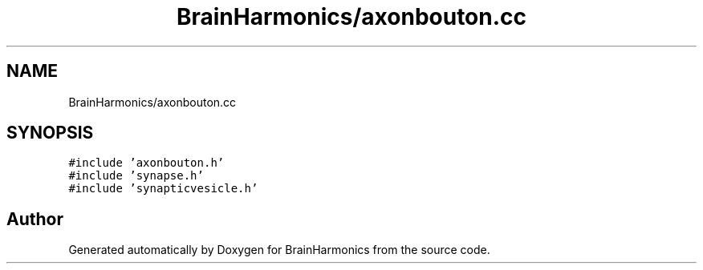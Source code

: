 .TH "BrainHarmonics/axonbouton.cc" 3 "Tue Oct 10 2017" "Version 0.1" "BrainHarmonics" \" -*- nroff -*-
.ad l
.nh
.SH NAME
BrainHarmonics/axonbouton.cc
.SH SYNOPSIS
.br
.PP
\fC#include 'axonbouton\&.h'\fP
.br
\fC#include 'synapse\&.h'\fP
.br
\fC#include 'synapticvesicle\&.h'\fP
.br

.SH "Author"
.PP 
Generated automatically by Doxygen for BrainHarmonics from the source code\&.
